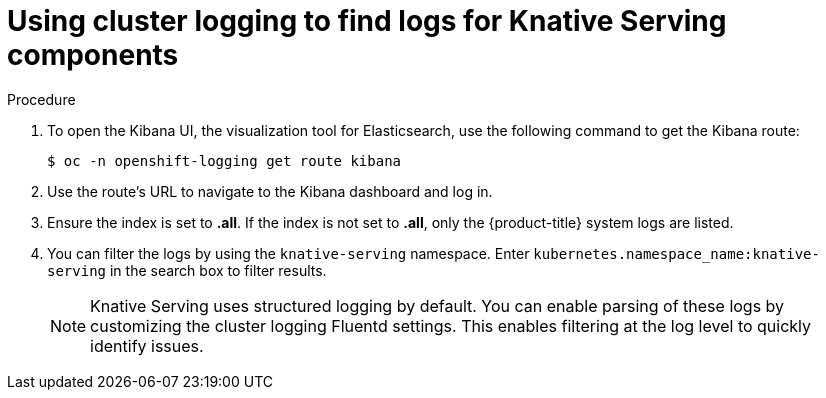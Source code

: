 // Module included in the following assemblies:
//
// serverless/cluster-logging-serverless.adoc

[id="using-cluster-logging-to-find-logs-for-knative-serving-components_{context}"]
= Using cluster logging to find logs for Knative Serving components

.Procedure

. To open the Kibana UI, the visualization tool for Elasticsearch, use the following command to get the Kibana route:
+
[source,terminal]
----
$ oc -n openshift-logging get route kibana
----
. Use the route's URL to navigate to the Kibana dashboard and log in.
. Ensure the index is set to *.all*. If the index is not set to *.all*, only the {product-title} system logs are listed.
. You can filter the logs by using the `knative-serving` namespace. Enter `kubernetes.namespace_name:knative-serving` in the search box to filter results.
+
[NOTE]
====
Knative Serving uses structured logging by default. You can enable parsing of these logs by customizing the cluster logging Fluentd settings. This enables filtering at the log level to quickly identify issues.
====
